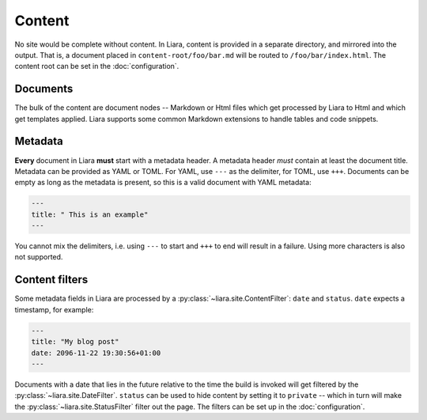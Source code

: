 Content
=======

No site would be complete without content. In Liara, content is provided in a separate directory, and mirrored into the output. That is, a document placed in ``content-root/foo/bar.md`` will be routed to ``/foo/bar/index.html``. The content root can be set in the :doc:`configuration`.

Documents
---------

The bulk of the content are document nodes -- Markdown or Html files which get processed by Liara to Html and which get templates applied. Liara supports some common Markdown extensions to handle tables and code snippets.

Metadata
--------

**Every** document in Liara **must** start with a metadata header. A metadata header *must* contain at least the document title. Metadata can be provided as YAML or TOML. For YAML, use ``---`` as the delimiter, for TOML, use ``+++``. Documents can be empty as long as the metadata is present, so this is a valid document with YAML metadata:

.. code:: yaml

   ---
   title: " This is an example"
   ---

You cannot mix the delimiters, i.e. using ``---`` to start and ``+++`` to end will result in a failure. Using more characters is also not supported.

Content filters
---------------

.. _content-filters:

Some metadata fields in Liara are processed by a :py:class:`~liara.site.ContentFilter`: ``date`` and ``status``. ``date`` expects a timestamp, for example:

.. code:: yaml

   ---
   title: "My blog post"
   date: 2096-11-22 19:30:56+01:00
   ---

Documents with a date that lies in the future relative to the time the build is invoked will get filtered by the :py:class:`~liara.site.DateFilter`. ``status`` can be used to hide content by setting it to ``private`` -- which in turn will make the :py:class:`~liara.site.StatusFilter` filter out the page. The filters can be set up in the :doc:`configuration`.